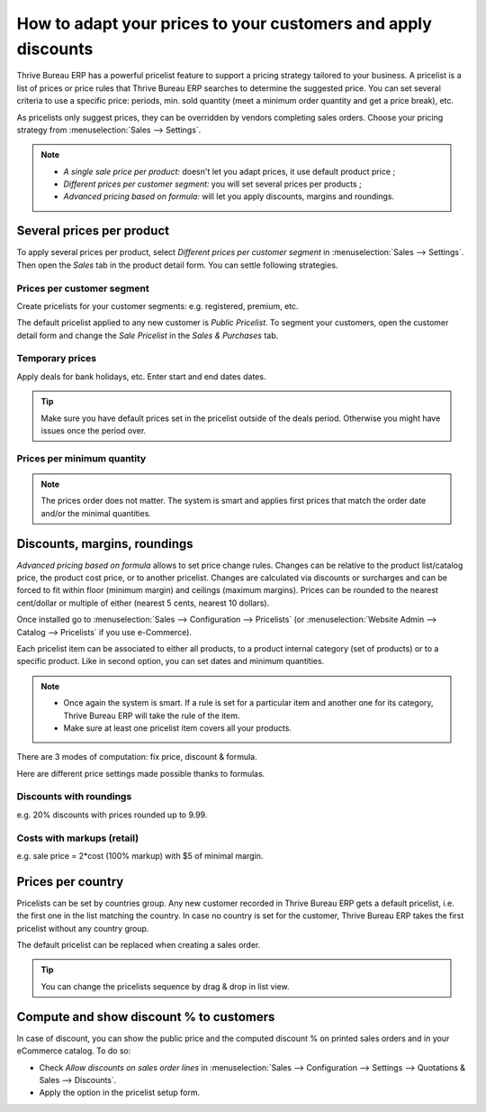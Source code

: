 ==============================================================
How to adapt your prices to your customers and apply discounts
==============================================================

Thrive Bureau ERP has a powerful pricelist feature to support a pricing strategy tailored to your business.
A pricelist is a list of prices or price rules that Thrive Bureau ERP searches to determine the suggested price.
You can set several criteria to use a specific price: periods, min. sold quantity (meet a minimum
order quantity and get a price break), etc.

As pricelists only suggest prices, they can be overridden by vendors completing sales orders.
Choose your pricing strategy from :menuselection:`Sales --> Settings`.


.. image:: pricing/pricing_options.png
   :align: center

.. note::
   * *A single sale price per product:* doesn't let you adapt prices, it use default product
     price ;
   * *Different prices per customer segment:* you will set several prices per products ;
   * *Advanced pricing based on formula:* will let you apply discounts, margins and roundings.

Several prices per product
==========================

To apply several prices per product, select *Different prices per customer
segment* in :menuselection:`Sales --> Settings`. Then open the *Sales* tab
in the product detail form. You can settle following strategies.

Prices per customer segment
---------------------------

Create pricelists for your customer segments: e.g. registered, premium, etc.

.. image:: pricing/pricing_customer.png
   :align: center

The default pricelist applied to any new customer is *Public Pricelist*. To
segment your customers, open the customer detail form and change the *Sale
Pricelist* in the *Sales & Purchases* tab.

.. image:: pricing/customer_pricelist.png
   :align: center

Temporary prices
----------------

Apply deals for bank holidays, etc. Enter start and end dates dates.

.. image:: pricing/pricing_period.png
   :align: center

.. tip::
    Make sure you have default prices set in the pricelist outside of the
    deals period. Otherwise you might have issues once the period over.

Prices per minimum quantity
---------------------------

.. image:: pricing/pricing_quantity.png
   :align: center

.. note::
    The prices order does not matter. The system is smart and applies
    first prices that match the order date and/or the minimal quantities.

Discounts, margins, roundings
=============================

*Advanced pricing based on formula* allows to set price change rules.
Changes can be relative to the product list/catalog price, the product cost price,
or to another pricelist. Changes are calculated via discounts or surcharges and can be
forced to fit within floor (minimum margin) and ceilings (maximum margins).
Prices can be rounded to the nearest cent/dollar or multiple of either
(nearest 5 cents, nearest 10 dollars).

Once installed go to
:menuselection:`Sales --> Configuration --> Pricelists`
(or :menuselection:`Website Admin --> Catalog --> Pricelists` if you
use e-Commerce).

.. image:: pricing/pricing_formula.png
   :align: center

Each pricelist item can be associated to either all products, to a product internal category (set of
products) or to a specific product. Like in second option, you can set dates and minimum quantities.

.. image:: pricing/pricelist_apply.png
   :align: center

.. note::
   * Once again the system is smart. If a rule is set for a particular item and another one for its
     category, Thrive Bureau ERP will take the rule of the item.
   * Make sure at least one pricelist item covers all your products.

There are 3 modes of computation: fix price, discount & formula.

.. image:: pricing/price_computation.png
   :align: center

Here are different price settings made possible thanks to formulas.

Discounts with roundings
------------------------

e.g. 20% discounts with prices rounded up to 9.99.

.. image:: pricing/formula_discount.png
   :align: center

Costs with markups (retail)
---------------------------

e.g. sale price = 2*cost (100% markup) with $5 of minimal margin.

.. image:: pricing/formula_cost.png
   :align: center

Prices per country
==================

Pricelists can be set by countries group. Any new customer recorded in Thrive Bureau ERP gets a default
pricelist, i.e. the first one in the list matching the country. In case no country is set for the
customer, Thrive Bureau ERP takes the first pricelist without any country group.

The default pricelist can be replaced when creating a sales order.

.. tip:: You can change the pricelists sequence by drag & drop in list view.

Compute and show discount % to customers
========================================

In case of discount, you can show the public price and the computed discount % on printed sales
orders and in your eCommerce catalog. To do so:

* Check *Allow discounts on sales order lines* in :menuselection:`Sales --> Configuration -->
  Settings --> Quotations & Sales --> Discounts`.
* Apply the option in the pricelist setup form.

.. image:: pricing/discount_options.png
   :align: center

.. seealso::

    * :doc:`currencies`
    * :doc:`/applications/websites/ecommerce/managing_products/price_management`
